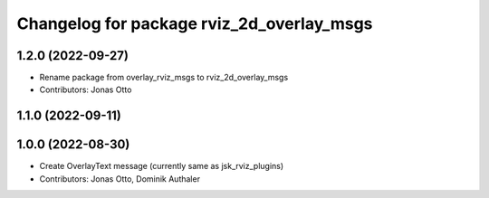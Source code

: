 ^^^^^^^^^^^^^^^^^^^^^^^^^^^^^^^^^^^^^^^^^^
Changelog for package rviz_2d_overlay_msgs
^^^^^^^^^^^^^^^^^^^^^^^^^^^^^^^^^^^^^^^^^^

1.2.0 (2022-09-27)
------------------
* Rename package from overlay_rviz_msgs to rviz_2d_overlay_msgs
* Contributors: Jonas Otto

1.1.0 (2022-09-11)
------------------

1.0.0 (2022-08-30)
------------------
* Create OverlayText message (currently same as jsk_rviz_plugins)
* Contributors: Jonas Otto, Dominik Authaler
